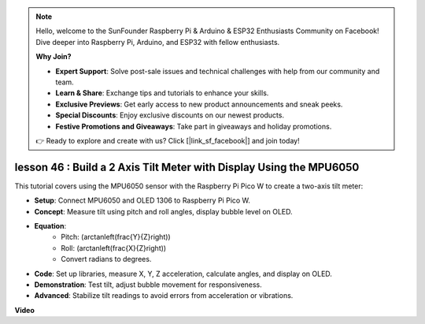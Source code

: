.. note::

    Hello, welcome to the SunFounder Raspberry Pi & Arduino & ESP32 Enthusiasts Community on Facebook! Dive deeper into Raspberry Pi, Arduino, and ESP32 with fellow enthusiasts.

    **Why Join?**

    - **Expert Support**: Solve post-sale issues and technical challenges with help from our community and team.
    - **Learn & Share**: Exchange tips and tutorials to enhance your skills.
    - **Exclusive Previews**: Get early access to new product announcements and sneak peeks.
    - **Special Discounts**: Enjoy exclusive discounts on our newest products.
    - **Festive Promotions and Giveaways**: Take part in giveaways and holiday promotions.

    👉 Ready to explore and create with us? Click [|link_sf_facebook|] and join today!

lesson 46 : Build a 2 Axis Tilt Meter with Display Using the MPU6050
=============================================================================
This tutorial covers using the MPU6050 sensor with the Raspberry Pi Pico W to create a two-axis tilt meter:

* **Setup**: Connect MPU6050 and OLED 1306 to Raspberry Pi Pico W.
* **Concept**: Measure tilt using pitch and roll angles, display bubble level on OLED.
* **Equation**: 
   - Pitch: \(\arctan\left(\frac{Y}{Z}\right)\)
   - Roll: \(\arctan\left(\frac{X}{Z}\right)\)
   - Convert radians to degrees.
* **Code**: Set up libraries, measure X, Y, Z acceleration, calculate angles, and display on OLED.
* **Demonstration**: Test tilt, adjust bubble movement for responsiveness.
* **Advanced**: Stabilize tilt readings to avoid errors from acceleration or vibrations.

**Video**

.. raw:: html

    <iframe width="700" height="500" src="https://www.youtube.com/embed/wYv39RMwXvU?si=6gJoFFIa1HSdGIFt" title="YouTube video player" frameborder="0" allow="accelerometer; autoplay; clipboard-write; encrypted-media; gyroscope; picture-in-picture; web-share" allowfullscreen></iframe>
